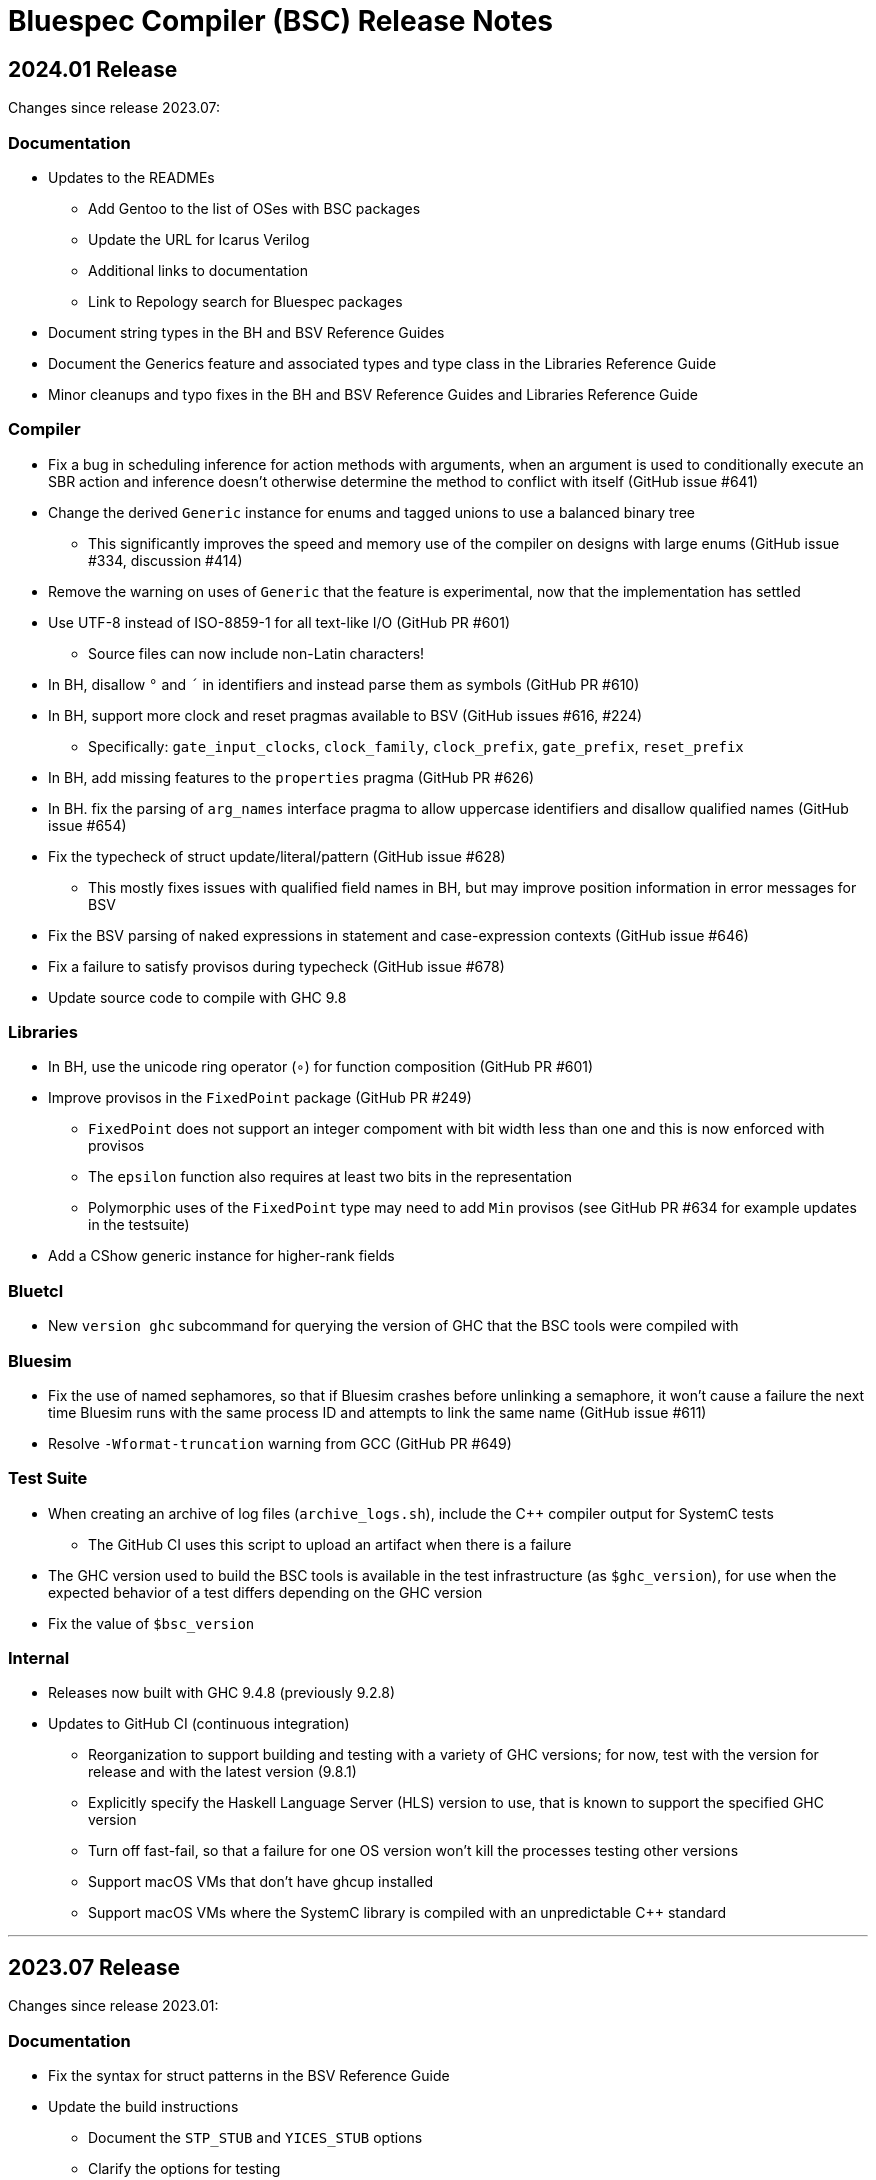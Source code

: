 Bluespec Compiler (BSC) Release Notes
=====================================
:website: https://github.com/B-Lang-org/bsc
:last-update-label!:
:nofooter:

2024.01 Release
---------------

Changes since release 2023.07:

Documentation
~~~~~~~~~~~~~

* Updates to the READMEs
  ** Add Gentoo to the list of OSes with BSC packages
  ** Update the URL for Icarus Verilog
  ** Additional links to documentation
  ** Link to Repology search for Bluespec packages

* Document string types in the BH and BSV Reference Guides

* Document the Generics feature and associated types and type class in
  the Libraries Reference Guide

* Minor cleanups and typo fixes in the BH and BSV Reference Guides and
  Libraries Reference Guide

Compiler
~~~~~~~~

* Fix a bug in scheduling inference for action methods with arguments,
  when an argument is used to conditionally execute an SBR action and
  inference doesn't otherwise determine the method to conflict with
  itself (GitHub issue #641)

* Change the derived `Generic` instance for enums and tagged unions
  to use a balanced binary tree
  ** This significantly improves the speed and memory use of the
     compiler on designs with large enums
     (GitHub issue #334, discussion #414)

* Remove the warning on uses of `Generic` that the feature is
  experimental, now that the implementation has settled

* Use UTF-8 instead of ISO-8859-1 for all text-like I/O (GitHub PR #601)
  ** Source files can now include non-Latin characters!

* In BH, disallow `°` and `´` in identifiers and instead parse them as symbols
  (GitHub PR #610)

* In BH, support more clock and reset pragmas available to BSV
  (GitHub issues #616, #224)
  ** Specifically: `gate_input_clocks`, `clock_family`, `clock_prefix`,
     `gate_prefix`, `reset_prefix`

* In BH, add missing features to the `properties` pragma (GitHub PR #626)

* In BH. fix the parsing of `arg_names` interface pragma to allow uppercase
  identifiers and disallow qualified names (GitHub issue #654)

* Fix the typecheck of struct update/literal/pattern (GitHub issue #628)
  ** This mostly fixes issues with qualified field names in BH,
     but may improve position information in error messages for BSV

* Fix the BSV parsing of naked expressions in statement and
  case-expression contexts (GitHub issue #646)

* Fix a failure to satisfy provisos during typecheck (GitHub issue #678)

* Update source code to compile with GHC 9.8

Libraries
~~~~~~~~~

* In BH, use the unicode ring operator (`∘`) for function composition
  (GitHub PR #601)

* Improve provisos in the `FixedPoint` package (GitHub PR #249)
  ** `FixedPoint` does not support an integer compoment with bit width
     less than one and this is now enforced with provisos
  ** The `epsilon` function also requires at least two bits in the
     representation
  ** Polymorphic uses of the `FixedPoint` type may need to add `Min`
     provisos (see GitHub PR #634 for example updates in the testsuite)

* Add a CShow generic instance for higher-rank fields

Bluetcl
~~~~~~~

* New `version ghc` subcommand for querying the version of GHC that
  the BSC tools were compiled with

Bluesim
~~~~~~~

* Fix the use of named sephamores, so that if Bluesim crashes before
  unlinking a semaphore, it won't cause a failure the next time Bluesim
  runs with the same process ID and attempts to link the same name
  (GitHub issue #611)

* Resolve `-Wformat-truncation` warning from GCC (GitHub PR #649)

Test Suite
~~~~~~~~~~

* When creating an archive of log files (`archive_logs.sh`),
  include the C++ compiler output for SystemC tests
  ** The GitHub CI uses this script to upload an artifact
     when there is a failure

* The GHC version used to build the BSC tools is available in the test
  infrastructure (as `$ghc_version`), for use when the expected
  behavior of a test differs depending on the GHC version

* Fix the value of `$bsc_version`

Internal
~~~~~~~~

* Releases now built with GHC 9.4.8 (previously 9.2.8)

* Updates to GitHub CI (continuous integration)
  ** Reorganization to support building and testing with a variety
     of GHC versions; for now, test with the version for release
     and with the latest version (9.8.1)
  ** Explicitly specify the Haskell Language Server (HLS) version to
     use, that is known to support the specified GHC version
  ** Turn off fast-fail, so that a failure for one OS version won't
     kill the processes testing other versions
  ** Support macOS VMs that don't have ghcup installed
  ** Support macOS VMs where the SystemC library is compiled with
     an unpredictable C++ standard

'''

2023.07 Release
---------------

Changes since release 2023.01:

Documentation
~~~~~~~~~~~~~

* Fix the syntax for struct patterns in the BSV Reference Guide

* Update the build instructions
  ** Document the `STP_STUB` and `YICES_STUB` options
  ** Clarify the options for testing

* Update the test suite README
  ** Add sections explaining the testing infrastructure and how to
     diagnose failures
  ** Document how to provide additional options to BSC
  ** Document how to specify the location and C++ options for SystemC

Compiler
~~~~~~~~

* Improvements to VPI wrapper locations for designs with imported C
  functions (import-BVI) that are compiled and linked for Verilog
  (GitHub discussion #575, PR #576)
  ** VPI wrappers are written to the same directory as the Verilog
     files in all cases; previously, they would be written to the
     current directory when the `-vdir` flag is not specified
  ** BSC linking will look for VPI wrappers in the `-vsearch` path;
     previously, BSC would look only in the `-vdir` directory if
     specified or the current directory if not

* Fix the parsing of `for` loop control in the `Stmt` sublanguage,
  to allow register assignment with array and field selection
  (GitHub issue #586)

* Source code cleanups
  ** Update to compile with GHC 9.6
  ** Resolve most incomplete pattern warnings, enabled in GHC 9.2
     (GitHub issue 469)

Libraries
~~~~~~~~~

* Lower the precedence of the `:=` operator in BH to match the
  precedence of `$` (GitHub discussion #567)

* Add a complex conjugate function (`cmplxConj`) to the `Complex`
  package

Verilog
~~~~~~~

* Update the Verilator link script
  ** Support version 5, which requires the `--no-timing` flag
  ** Remove the work directory when done, since it is not reused

* Update the Icarus Verilog link script to not generate `sft` files
  for newer versions (11+) as it is deprecated

Bluesim
~~~~~~~

* Remove uses of `sprintf` and replace with the safer `snprintf` or
  `asprintf`, to resolve warnings when building with some compilers
  (such as on macOS 13)

Utilities
~~~~~~~~~

* Improve indentation in the BSV mode for `vim`

General
~~~~~~~

* Replace deprecated `egrep` with `grep -E` as recommended by the
  POSIX standard, for greater portability

Test Suite
~~~~~~~~~~

* Update to pass with Icarus Verilog versions 12 and 13

* Add an option for specifying C++ flags to use with SystemC
  (`TEST_SYSTEMC_CXXFLAGS`)

* Update to invoke the C++ compiler in the same way that BSC does
    ** Use `c++` and not `g++`
    ** Use `CXXFLAGS` from the environment
       (but not yet `BSC_CXXFLAGS` as BSC does)

* Additional testing and small cleanups

Internal
~~~~~~~~

* Releases now built with GHC 9.2.8 (previously 9.0.2)

* Updates to GitHub CI (continuous integration)
  ** Retire the CI for Ubuntu 18.04 and macOS 10.15
  ** Add CI for macOS 13

'''

2023.01 Release
---------------

Changes since release 2022.01:

Documentation
~~~~~~~~~~~~~

* Addition of the BSV Language Reference Guide with updates

* Addition of the BH (Bluespec Haskell/Classic) Reference Guide with
  updates

* Fixes in the Libraries Reference Guide, for the `Cntrs`, `Clocks`,
  and `BRAMCore` libraries

Compiler
~~~~~~~~

* Fix to the pretty-printing of BH syntax for `letrec` and `letseq`

* Removed use of `-fpermissive` when compiling C/C++ files, which
  eliminates warnings when compiling with foreign imports

* For macOS 12 (XCode 14) and later, disabled chained fixups in the
  C++ compiler when generating shared objects, which resolves a
  warning about chained fixups not working with dynamic lookup

* Miscellaneous small optimizations

Libraries
~~~~~~~~~

* Fixes to the interface schedule for `mkSizedBypassFIFOF`
  (in `SpecialFIFOs`)

* Cleanup to `mkBRAMAdapter` (in `BRAM`)

* Addition of `getEvalPosition` to `Prelude`, which can be used
  similarly to `getStringPosition` to add position information to
  function error messages when a `String` argument is not available

Verilog
~~~~~~~

* Improved portability of Verilator linking by removing `bash`-isms
  from the shell script

Internal
~~~~~~~~

* Improvements to CI (continuous integration)

* Releases now built with GHC 9.0.2 (previously 9.0.1)

For Developers
~~~~~~~~~~~~~~

* Added support for using Haskell Language Server (HLS) on the BSC
  source code, via files provided in the `util` directory

'''

2022.01 Release
---------------

This release supports building and running on more systems, such as
CentOS 7.9, FreeBSD, Arm-based Macs, systems with Tcl 8.5, and macOS
when Tcl-Tk is installed via Homebrew.

This release also includes initial support for DPI instead of VPI (for
imported C functions) and support for automatic linking with Verilator
(using `-vsim verilator`).  Feedback on both of these features is
welcome!

Changes since release 2021.07:

General
~~~~~~~

* Update the install instructions
  ** Show how to use Bluetcl to programmatically retrieve the BSC version
  ** Show how to use Cabal `v2-install`
  ** Show how to build a release without Asciidoctor

* Support building and running on more systems

Documentation
~~~~~~~~~~~~~

* Fix typos in the `MIMO` library documentation

* Document new `-use-dpi` flag

* Document Verilator as a new option for `-vsim`

Compiler
~~~~~~~~

* Support optional use of DPI instead of VPI, for imported C functions (BDPI)
  ** This is draft support; feedback welcome!
  ** Size-polymorphic import-BDPI functions are not yet supported
  ** A new flag, `-use-dpi`, must be provided when compiling and linking

* Checkout the Yices submodule at an official tagged version, 2.6.4

* Udpate the source to compile with GHC 9.2
  ** Note that BSC triggers a bug in GHC 9.2.1 (#20639),
     which has been fixed in 9.2.2

Libraries
~~~~~~~~~

* Fix the modules in the `Divide` library
  ** Fix bug when iterations-per-cycle is greater than one
  ** Fix scheduling issues at the interface
  ** Improve the provisos

* Fix divide and square root modules in the `FloatingPoint` library,
  to not require `-aggressive-conditions` flag for correct behavior

* Fix `Prelude` function `hexDigitToInteger`

Bluesim
~~~~~~~

* Eliminate error on exit when running on systems with Tcl 8.5

Verilog
~~~~~~~

* Support automatic linking with Verilog, using `-vsim verilator`
  ** This is draft support; feedback welcome!
  ** The `-use-dpi` flag is needed for designs with imported C,
     since Verilator does not support our VPI implementation
  ** Designs with generated clocks may not link; ultimately, BSC may
     need a Verilator backend (separate from Verilog and Bluesim) to
     support arbitrary designs

'''

2021.07 Release
---------------

Welcome to the first release of open BSC!
Thank you and congratulations to everyone involved!

We have decided on the convention YYYY.MM for naming releases.
And we have decided on a release schedule of twice a year,
in January and July.  Therefore, this first release is 2021.07
and users can expect a next release, 2022.01, in six months.
Patch releases, if needed, will be named 2021.07.1, etc.

This release has some incompatibilities with prior proprietary
releases, but for the most part remains the same.  Hopefully
all projects using prior releases should find it accessible to
migrate to this open release.  But users should expect that
more incompatible changes may be coming in future releases.
Examples of changes to expect include:

* Renaming and reorganizing of directories in the release

* Renaming of Verilog primitives
  (for example, to start with a unique prefix such as `__BSC_`)

* Renaming of preprocessor macros
  (for example, changing the prefix `BSV_` to `BSC_`)

* New preprocessor macros
  (for example, rather than having Vivado-specific versions
  of Verilog primitives in a separate directory, they may
  coexist in one file and users may need to define a macro
  such as `VIVADO`, to select for the target tool)

* Use of newer Verilog features
  (rather than restricting primitives and generated Verilog to
  the Verilog95 standard as much as possible)

The changes in this release are highlighted below.
In addition, it is worth acknowledging the logistical and community
changes.  Most communication around open BSC happens on GitHub;
however, we also now have mailing lists, hosted at Groups.io.

* To receive announcements about BSC and related projects,
  subscribe to
  https://groups.io/g/b-lang-announce[b-lang-announce]

* For questions and discussion about BSC source,
  subscribe to the developers' mailing list
  https://groups.io/g/bsc-dev[bsc-dev]

* For any questions or discussion about Bluespec HDLs, using BSC,
  or related projects, subscribe to
  https://groups.io/g/b-lang-discuss[b-lang-discuss]

Only the core BSC tools have been included in the open BSC project
(compiler, standard libraries, Bluesim, and Bluetcl).  Some libraries
have been released in a separate GitHub repository,
https://github.com/B-Lang-org/bsc-contrib[`bsc-contrib`].
And BDW, the Bluespec Development Workstation GUI, has been released
as its own GitHub project,
https://github.com/B-Lang-org/bdw[`bdw`].
Other features from the proprietary release (such as BlueNoC, SCE-MI,
and other emulation tools and transactor libraries) have not been
released.

Highlights since proprietary release 2019.05:

Licensing
~~~~~~~~~

* FlexLM licensing has been removed from BSC and Bluesim, along with
  related flags

* Source is provided under the BSD-3-Clause license, except for some
  components where specified (under other open/copyleft licenses)

Documentation
~~~~~~~~~~~~~

* The documentation for standard libraries, that was previously found
  in the BSV Language Manual, has been collected into a stand-alone
  document, now residing in the `bsc` repo so that it can be updated
  as the libraries are updated

* BDW documentation has been removed from the User Guide and placed in
  its own document in the `bdw` repo; the remainder of the User Guide
  resides in the `bsc` repo where hopefully it can be updated
  as features are updated

General
~~~~~~~

* Users no longer need to set `BLUESPECDIR` -- the executables will
  expect the directory to sit at a known location relative to the
  executables

* The locations for C++ libraries (SAT, VPI, Bluesim) are no longer
  under a CXXFAMILY directory (for example, `g++4_64`)

* Version information no longer includes a date, just a build number
  (usually a git hash) and a version name (now reported as a single
  string instead of three separate fields)

Compiler
~~~~~~~~

* Removed unnecessary library requirements (X11, Tcl/Tk)
  ** Previously, the BSC executable required dynamic linking
     with Tcl, Tk, and X11 libraries -- which were legitimately
     needed for Bluetcl and Bluewish, but not for BSC

* Removed `Prelude` directory and consolidated all the libraries into
  the `Libraries` directory

* Flags and special support for BlueNoC/SCE-MI have been removed

* New flags `-show-timestamps` and `-show-version`

* New flag `-quiet` and its short form `-q`

* Yices is now the default SMT solver and the library is now included
  ** Support is updated to the latest version (2.6.2)
  ** Bugs have been fixed in BSC's use of Yices

* Support for CUDD solver removed, along with associated flags for
  scheduler effort and BDD cache size

* Better code generation for tagged unions and for enums that are
  non-consecutive or non-zero-based
  ** Pack-unpack of types results in pure wires in more cases
  ** More optimized code should occur in other situations, with fewer
     unnecessary case-statements

* Improved the handling of struct/union fields (in patterns,
  selection, and value construction)
  ** The BSV parser now accepts a pattern syntax for matching structs
  ** BSV syntax for struct vs tagged union can no longer be used
     interchangeably (users may need to add or remove the `tagged`
     keyword in existing code); this also means that clash between
     namespaces is no longer a problem
  ** BH/Classic still uses the same syntax for both structs and
     constructors with named fields, so the type checker still
     uses heuristics to decide which is intended -- this process
     has been improved
  ** Parsing/type-checking is now more strict about when named
     vs unnamed fields can be used
  ** Empty braces (without any listed fields) are disallowed in
     BSV syntax in situations where this does not make sense

* Record updates are now allowed on interfaces

* In BH/Classic, `prefix` is no longer a reserved keyword, and is now
  supported as an alternate to `prefixs` port renaming pragma

* Type-level strings are now supported, as a new string kind
  (alongside numeric and star kinds)
  ** The pseudo-function `stringOf` exists for converting a string
     type to a string value (along the lines of `valueOf` for
     numeric types)

* Fixed some `combsched` internal errors in scheduling

* Fixed an internal error on mutually recursive type class instances

* Fixed an issue where parallel calls to BSC would conflict if they
  used the C preprocessor, because it created a temporary file with a
  hard-coded name (fixed to use a unique name now)

* Fixed a bug in static evaluation of SLE/SLT on 0-width values

* Other efficiency improvements, error message improvements, and bug fixes
  ** Releases are also built with newer GHC versions, which ought to
     improve performance


Libraries
~~~~~~~~~

* Experimental support in the Prelude for datatype-generic functions,
  based on GHC's Generics:
  https://hackage.haskell.org/package/base/docs/GHC-Generics.html

* New `CShow` library (implemented with Generics), which provides a
  `CShow` typeclass that acts similar to `FShow` but prints values in
  BH/Classic syntax

* An instance of `FShow` is derived for `Either`

* The `DefaultValue` typeclass is now in `Prelude`, so it is
  automatically available and does not require importing a separate
  package

* The `guarded` parameter on FIFO primitives was fixed to be of type
  `Bool` rather than `Integer`

* Fix to `SquareRoot` library

Bluetcl
~~~~~~~

* The executable links with the locally installed Tcl/Tk and Itlk/Itk
  (rather than being compiled with source snapshots for specific
  versions) which also means that any locally installed Tcl libraries
  are available for use in Bluetcl

* The separate `bluewish` executable has been removed -- now that
  local libraries are used, Bluetcl users can `require` the local Tk
  package, to pull in Tk/X11 support

* Removed unnecessary library requirements (X11, Tk)
  ** Bluetcl can be run on systems where Tk/X11 is not available,
     as long as the Bluetcl commands don't request it

* `TCLLIBPATH` and `BLUETCLLIBPATH` environment variables are
  supported, for listing directories to add to the search path for
  packages

Bluesim
~~~~~~~

* Fixed code generation for conditionally called ActionValue
  methods/tasks

* Improved a scaling issue in Bluesim linking

* Handles `SIGPIPE` the same as Ctrl-C

Verilog
~~~~~~~

* Fixed typos in the Quartus versions of the Verilog primitives for
  BRAMs

* Fixed BSC linking for Icarus Verilog, so that the Verilog search
  path is also used for finding preprocessor include files

* BSC linking now supported for Questa (using `-vsim questa`)

* BSC linking for ModelSim updated to remove deprecated flag

'''
